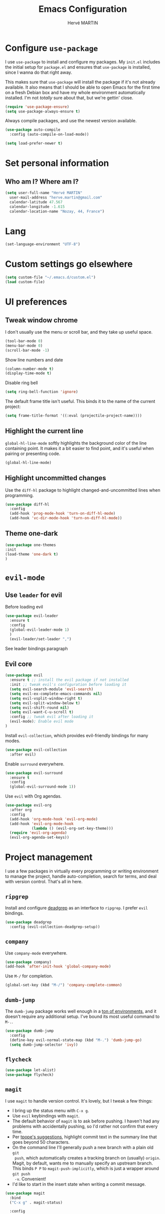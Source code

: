 #+TITLE: Emacs Configuration
#+AUTHOR: Hervé MARTIN
#+EMAIL: herve.martin@gmail.com
#+OPTIONS: toc:nil num:nil

* Configure =use-package=

I use =use-package= to install and configure my packages. My =init.el= includes
the initial setup for =package.el= and ensures that =use-package= is installed,
since I wanna do that right away.

This makes sure that =use-package= will install the package if it's not already
available. It also means that I should be able to open Emacs for the first time
on a fresh Debian box and have my whole environment automatically installed. I'm
not /totally/ sure about that, but we're gettin' close.

#+begin_src emacs-lisp
  (require 'use-package-ensure)
  (setq use-package-always-ensure t)
#+end_src

Always compile packages, and use the newest version available.

#+begin_src emacs-lisp
  (use-package auto-compile
    :config (auto-compile-on-load-mode))

  (setq load-prefer-newer t)
#+end_src

* Set personal information

** Who am I? Where am I?

#+begin_src emacs-lisp
  (setq user-full-name "Hervé MARTIN"
    user-mail-address "herve.martin@gmail.com"
    calendar-latitude 47.567
    calendar-longitude -1.615
    calendar-location-name "Nozay, 44, France")
#+end_src

* Lang

#+begin_src emacs-lisp
  (set-language-environment "UTF-8")
#+end_src

* Custom settings go elsewhere

#+begin_src emacs-lisp
  (setq custom-file "~/.emacs.d/custom.el")
  (load custom-file)
#+end_src

* UI preferences
** Tweak window chrome

I don't usually use the menu or scroll bar, and they take up useful space.

#+begin_src emacs-lisp
  (tool-bar-mode 0)
  (menu-bar-mode 0)
  (scroll-bar-mode -1)
#+end_src

Show line numbers and date

#+begin_src emacs-lisp
  (column-number-mode t)
  (display-time-mode t)
#+end_src

Disable ring bell

#+begin_src emacs-lisp
  (setq ring-bell-function 'ignore)
#+end_src

The default frame title isn't useful. This binds it to the name of the current
project:

#+begin_src emacs-lisp
  (setq frame-title-format '((:eval (projectile-project-name))))
#+end_src

** Highlight the current line

=global-hl-line-mode= softly highlights the background color of the line
containing point. It makes it a bit easier to find point, and it's useful when
pairing or presenting code.

#+begin_src emacs-lisp
  (global-hl-line-mode)
#+end_src

** Highlight uncommitted changes

Use the =diff-hl= package to highlight changed-and-uncommitted lines when
programming.

#+begin_src emacs-lisp
  (use-package diff-hl
    :config
    (add-hook 'prog-mode-hook 'turn-on-diff-hl-mode)
    (add-hook 'vc-dir-mode-hook 'turn-on-diff-hl-mode))
#+end_src

** Theme one-dark

#+begin_src emacs-lisp
	(use-package one-themes
  	:init
    (load-theme 'one-dark t)
	)
#+end_src


* =evil-mode=

** Use =leader= for evil
Before loading evil

#+begin_src emacs-lisp
  (use-package evil-leader
    :ensure t
    :config
    (global-evil-leader-mode 1)
	)
	(evil-leader/set-leader ",")
#+end_src

See leader bindings paragraph

** Evil core
#+begin_src emacs-lisp
  (use-package evil
    :ensure t ;; install the evil package if not installed
    :init ;; tweak evil's configuration before loading it
    (setq evil-search-module 'evil-search)
    (setq evil-ex-complete-emacs-commands nil)
    (setq evil-vsplit-window-right t)
    (setq evil-split-window-below t)
    (setq evil-shift-round nil)
    (setq evil-want-C-u-scroll t)
    :config ;; tweak evil after loading it
    (evil-mode); Enable evil mode
  )
#+end_src

Install =evil-collection=, which provides evil-friendly bindings for many modes.

#+begin_src emacs-lisp
  (use-package evil-collection
    :after evil)
#+end_src

Enable =surround= everywhere.

#+begin_src emacs-lisp
  (use-package evil-surround
    :ensure t
    :config
    (global-evil-surround-mode 1))
#+end_src


Use =evil= with Org agendas.

#+begin_src emacs-lisp
  (use-package evil-org
    :after org
    :config
    (add-hook 'org-mode-hook 'evil-org-mode)
    (add-hook 'evil-org-mode-hook
              (lambda () (evil-org-set-key-theme)))
    (require 'evil-org-agenda)
    (evil-org-agenda-set-keys))
#+end_src

* Project management

I use a few packages in virtually every programming or writing environment to
manage the project, handle auto-completion, search for terms, and deal with
version control. That's all in here.

** =ripgrep=

Install and configure [[https://github.com/Wilfred/deadgrep][deadgrep]] as an interface to =ripgrep=. I prefer =evil=
bindings.

#+begin_src emacs-lisp
  (use-package deadgrep
    :config (evil-collection-deadgrep-setup))
#+end_src

** =company=

Use =company-mode= everywhere.

#+begin_src emacs-lisp
  (use-package company)
  (add-hook 'after-init-hook 'global-company-mode)
#+end_src

Use =M-/= for completion.

#+begin_src emacs-lisp
  (global-set-key (kbd "M-/") 'company-complete-common)
#+end_src

** =dumb-jump=

The =dumb-jump= package works well enough in a [[https://github.com/jacktasia/dumb-jump#supported-languages][ton of environments]], and it
doesn't require any additional setup. I've bound its most useful command to
=M-.=.

#+begin_src emacs-lisp
  (use-package dumb-jump
    :config
    (define-key evil-normal-state-map (kbd "M-.") 'dumb-jump-go)
    (setq dumb-jump-selector 'ivy))
#+end_src

** =flycheck=

 #+begin_src emacs-lisp
   (use-package let-alist)
   (use-package flycheck)
 #+end_src

** =magit=

I use =magit= to handle version control. It's lovely, but I tweak a few things:

- I bring up the status menu with =C-x g=.
- Use =evil= keybindings with =magit=.
- The default behavior of =magit= is to ask before pushing. I haven't had any
  problems with accidentally pushing, so I'd rather not confirm that every time.
- Per [[http://tbaggery.com/2008/04/19/a-note-about-git-commit-messages.html][tpope's suggestions]], highlight commit text in the summary line that goes
  beyond 50 characters.
- On the command line I'll generally push a new branch with a plain old =git
  push=, which automatically creates a tracking branch on (usually) =origin=.
  Magit, by default, wants me to manually specify an upstream branch. This binds
  =P P= to =magit-push-implicitly=, which is just a wrapper around =git push
  -v=. Convenient!
- I'd like to start in the insert state when writing a commit message.

#+begin_src emacs-lisp
  (use-package magit
    :bind
    ("C-x g" . magit-status)

    :config
    (use-package evil-magit)
    (use-package with-editor)
    (setq magit-push-always-verify nil)
    (setq git-commit-summary-max-length 50)

    (with-eval-after-load 'magit-remote
      (magit-define-popup-action 'magit-push-popup ?P
        'magit-push-implicitly--desc
        'magit-push-implicitly ?p t))

    (add-hook 'with-editor-mode-hook 'evil-insert-state))
#+end_src

=git-timemachine=, which lets you quickly page through the
history of a file.

#+begin_src emacs-lisp
  (use-package git-timemachine)
#+end_src

** =projectile=

Projectile's default binding of =projectile-ag= to =C-c p s s= is clunky enough
that I rarely use it (and forget it when I need it). This binds it to the
easier-to-type =C-c v= to useful searches.

Bind =C-p= to fuzzy-finding files in the current project. We also need to
explicitly set that in a few other modes.

I use =ivy= as my completion system.

When I visit a project with =projectile-switch-project=, the default action is
to search for a file in that project. I'd rather just open up the top-level
directory of the project in =dired= and find (or create) new files from there.

I'd like to /always/ be able to recursively fuzzy-search for files, not just
when I'm in a Projectile-defined project. I use the current directory as a
project root (if I'm not in a "real" project).

#+begin_src emacs-lisp
  (use-package projectile
    :bind
    ("C-c v" . deadgrep)

    :config
    (define-key projectile-mode-map (kbd "C-c p") 'projectile-command-map)

    (define-key evil-normal-state-map (kbd "C-p") 'projectile-find-file)
    (evil-define-key 'motion ag-mode-map (kbd "C-p") 'projectile-find-file)
    (evil-define-key 'motion rspec-mode-map (kbd "C-p") 'projectile-find-file)

    (setq projectile-completion-system 'ivy)
    (setq projectile-switch-project-action 'projectile-dired)
    (setq projectile-require-project-root nil)
    (setq projectile-project-search-path '("~/Documents/workspace"))
    (projectile-discover-projects-in-search-path)
  )
#+end_src

** Configure =ivy= and =counsel=

I use =ivy= and =counsel= as my completion framework.

This configuration:

- Uses =counsel-M-x= for command completion,
- Replaces =isearch= with =swiper=,
- Uses =smex= to maintain history,
- Enables fuzzy matching everywhere except swiper (where it's thoroughly
  unhelpful), and
- Includes recent files in the switch buffer.

#+begin_src emacs-lisp
  (use-package counsel
    :bind
    ("M-x" . 'counsel-M-x)
    ("C-s" . 'swiper)

    :config
    (use-package flx)
    (use-package smex)

    (ivy-mode 1)
    (setq ivy-use-virtual-buffers t)
    (setq ivy-count-format "(%d/%d) ")
    (setq ivy-initial-inputs-alist nil)
    (setq ivy-re-builders-alist
			'((swiper . ivy--regex-plus)
				(t . ivy--regex-fuzzy))))
#+end_src

** Use Helm Projectile

Install Helm first

#+begin_src emacs-lisp
(use-package helm
	:ensure t
	:config
	(helm-mode 1)
	(setq helm-autoresize-mode t)
	(global-set-key (kbd "C-x C-f") 'helm-find-files)
)
#+end_src

#+begin_src emacs-lisp
	(use-package helm-projectile
		:bind (("C-S-P" . helm-projectile-switch-project))
		:ensure t
	)
#+end_src

Helm find file is slow, doing it with fzf

#+begin_src emacs-lisp
(use-package fzf
    :ensure t
    :bind (("C-x f" . fzf-git))
)
#+end_src

** Evil Leader key bindings
#+begin_src emacs-lisp
(evil-leader/set-key "bs" 'helm-projectile-switch-to-buffer)
(evil-leader/set-key "bc" 'kill-this-buffer)
(evil-leader/set-key "ec" (lambda() (interactive)(find-file "~/.emacs.d/configuration.org")))
(evil-leader/set-key "ed" (lambda() (interactive)(find-file "Dockerfile")))
(evil-leader/set-key "eg" (lambda() (interactive)(find-file "Gemfile")))
(evil-leader/set-key "ei" (lambda() (interactive)(find-file "~/.emacs.d/init.el")))
(evil-leader/set-key "ej" (lambda() (interactive)(find-file "Jenkinsfile")))
(evil-leader/set-key "ep" (lambda() (interactive)(find-file "Puppetfile")))
(evil-leader/set-key "er" (lambda() (interactive)(find-file "Rakefile")))
(evil-leader/set-key "f" 'fzf-git)
(evil-leader/set-key "p" 'helm-projectile-switch-project)
(evil-leader/set-key "sc" 'org-babel-load-file "~/.emacs.d/configuration.org")
(evil-leader/set-key "si" 'load-file "~/.emacs.d/init.el")
#+end_src
